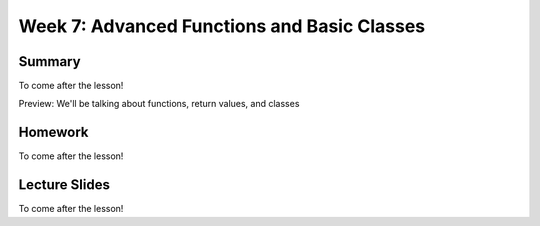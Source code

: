 Week 7: Advanced Functions and Basic Classes
============================================

Summary
-------

To come after the lesson!

Preview: We'll be talking about functions, return values, and classes

Homework
--------

To come after the lesson!

Lecture Slides
--------------

To come after the lesson!